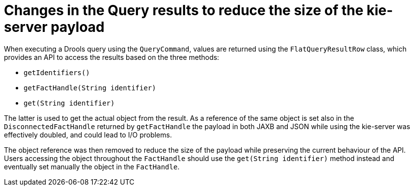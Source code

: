 [id='optimize-query-payload']

= Changes in the Query results to reduce the size of the kie-server payload

When executing a Drools query using the `QueryCommand`, values are returned using the `FlatQueryResultRow` class, which provides an API to access the results based on the three methods:

* `getIdentifiers()`
* `getFactHandle(String identifier)`
* `get(String identifier)`

The latter is used to get the actual object from the result.
As a reference of the same object is set also in the `DisconnectedFactHandle` returned by `getFactHandle` the payload in both JAXB and JSON while using the kie-server was effectively doubled, and could lead to I/O problems.

The object reference was then removed to reduce the size of the payload while preserving the current behaviour of the API.
Users accessing the object throughout the `FactHandle` should use the `get(String identifier)` method instead and eventually set manually the object in the `FactHandle`.